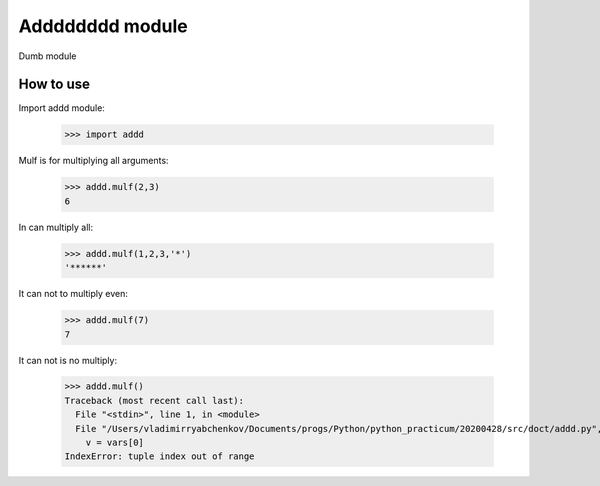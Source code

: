Adddddddd module
================

Dumb module

How to use
----------

Import addd module:

		>>> import addd

Mulf is for multiplying all arguments:

		>>> addd.mulf(2,3)
		6

In can multiply all:

		>>> addd.mulf(1,2,3,'*')
		'******'

It can not to multiply even:

		>>> addd.mulf(7)
		7

It can not is no multiply:

		>>> addd.mulf()
		Traceback (most recent call last):
		  File "<stdin>", line 1, in <module>
		  File "/Users/vladimirryabchenkov/Documents/progs/Python/python_practicum/20200428/src/doct/addd.py", line 20, in mulf
		    v = vars[0]
		IndexError: tuple index out of range